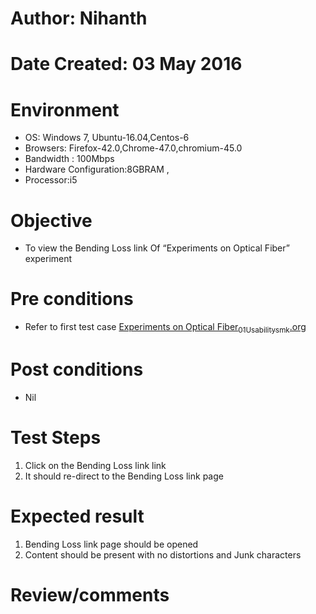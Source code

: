 * Author: Nihanth
* Date Created: 03 May 2016
* Environment
  - OS: Windows 7, Ubuntu-16.04,Centos-6
  - Browsers: Firefox-42.0,Chrome-47.0,chromium-45.0
  - Bandwidth : 100Mbps
  - Hardware Configuration:8GBRAM , 
  - Processor:i5

* Objective
  - To view the Bending Loss link Of “Experiments on Optical Fiber” experiment

* Pre conditions
  - Refer to first test case [[https://github.com/Virtual-Labs/engineering-electro-magnetics-laboratory-iitd/blob/master/test-cases/integration_test-cases/Experiments on Optical Fiber/Experiments on Optical Fiber_01_Usability_smk.org][Experiments on Optical Fiber_01_Usability_smk.org]]

* Post conditions
  - Nil
* Test Steps
  1. Click on the Bending Loss link link 
  2. It should re-direct to the Bending Loss link page

* Expected result
  1. Bending Loss link page should be opened
  2. Content should be present with no distortions and Junk characters

* Review/comments


